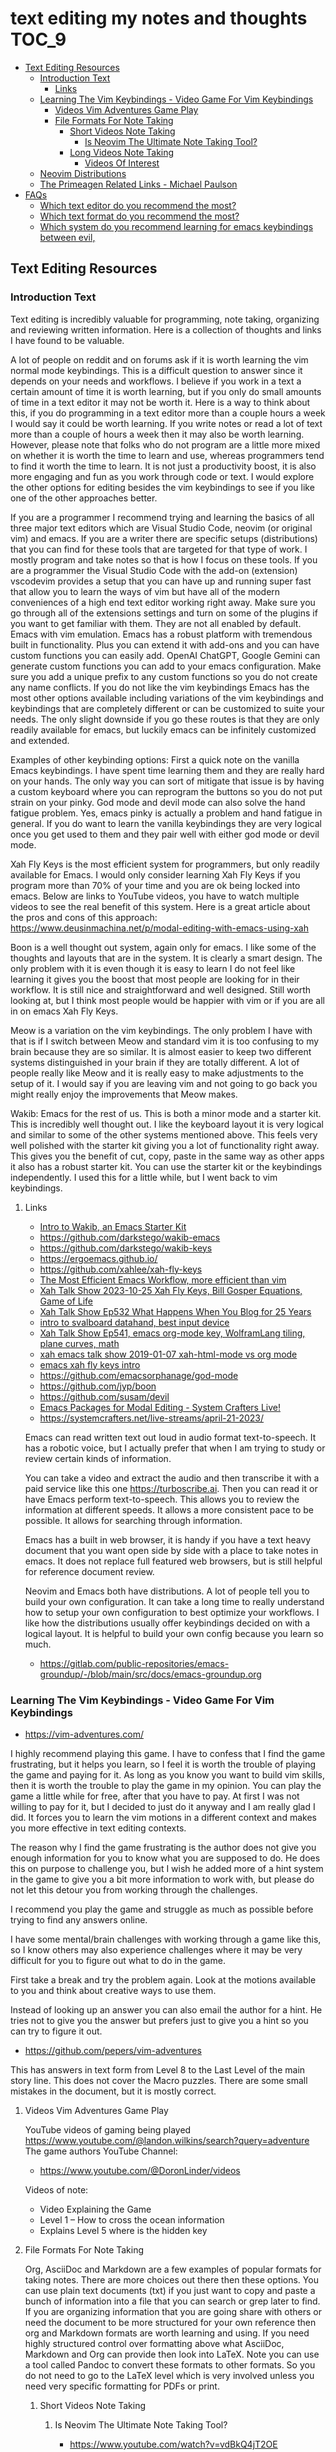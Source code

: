 * text editing my notes and thoughts                                              :TOC_9:
  - [[#text-editing-resources][Text Editing Resources]]
    - [[#introduction-text][Introduction Text]]
      - [[#links][Links]]
    - [[#learning-the-vim-keybindings---video-game-for-vim-keybindings][Learning The Vim Keybindings - Video Game For Vim Keybindings]]
      - [[#videos-vim-adventures-game-play][Videos Vim Adventures Game Play]]
      - [[#file-formats-for-note-taking][File Formats For Note Taking]]
        - [[#short-videos-note-taking][Short Videos Note Taking]]
          - [[#is-neovim-the-ultimate-note-taking-tool][Is Neovim The Ultimate Note Taking Tool?]]
        - [[#long-videos-note-taking][Long Videos Note Taking]]
          - [[#videos-of-interest][Videos Of Interest]]
    - [[#neovim-distributions][Neovim Distributions]]
    - [[#the-primeagen-related-links---michael-paulson][The Primeagen Related Links - Michael Paulson]]
  - [[#faqs][FAQs]]
    - [[#which-text-editor-do-you-recommend-the-most][Which text editor do you recommend the most?]]
    - [[#which-text-format-do-you-recommend-the-most][Which text format do you recommend the most?]]
    - [[#which-system-do-you-recommend-learning-for-emacs-keybindings-between-evil][Which system do you recommend learning for emacs keybindings between evil,]]

** Text Editing Resources
*** Introduction Text
Text editing is incredibly valuable for programming, note taking, organizing and
reviewing written information. Here is a collection of thoughts and links I have
found to be valuable.

A lot of people on reddit and on forums ask if it is worth learning the vim
normal mode keybindings. This is a difficult question to answer since it depends
on your needs and workflows. I believe if you work in a text a certain amount of
time it is worth learning, but if you only do small amounts of time in a text
editor it may not be worth it. Here is a way to think about this, if you do
programming in a text editor more than a couple hours a week I would say it
could be worth learning. If you write notes or read a lot of text more than a
couple of hours a week then it may also be worth learning. However, please note
that folks who do not program are a little more mixed on whether it is worth the
time to learn and use, whereas programmers tend to find it worth the time to
learn. It is not just a productivity boost, it is also more engaging and fun as
you work through code or text. I would explore the other options for editing
besides the vim keybindings to see if you like one of the other approaches
better.

If you are a programmer I recommend trying and learning the basics of all three
major text editors which are Visual Studio Code, neovim (or original vim) and
emacs. If you are a writer there are specific setups (distributions) that you
can find for these tools that are targeted for that type of work. I mostly
program and take notes so that is how I focus on these tools. If you are a
programmer the Visual Studio Code with the add-on (extension) vscodevim provides
a setup that you can have up and running super fast that allow you to learn the
ways of vim but have all of the modern conveniences of a high end text editor
working right away. Make sure you go through all of the extensions settings and
turn on some of the plugins if you want to get familiar with them. They are not
all enabled by default. Emacs with vim emulation. Emacs has a robust platform
with tremendous built in functionality. Plus you can extend it with add-ons and
you can have custom functions you can easily add. OpenAI ChatGPT, Google Gemini
can generate custom functions you can add to your emacs configuration. Make sure
you add a unique prefix to any custom functions so you do not create any name
conflicts. If you do not like the vim keybindings Emacs has the most other
options available including variations of the vim keybindings and keybindings
that are completely different or can be customized to suite your needs. The only
slight downside if you go these routes is that they are only readily available
for emacs, but luckily emacs can be infinitely customized and extended.

Examples of other keybinding options: First a quick note on the vanilla Emacs
keybindings. I have spent time learning them and they are really hard on your
hands. The only way you can sort of mitigate that issue is by having a custom
keyboard where you can reprogram the buttons so you do not put strain on your
pinky. God mode and devil mode can also solve the hand fatigue problem. Yes,
emacs pinky is actually a problem and hand fatigue in general. If you do want to
learn the vanilla keybindings they are very logical once you get used to them
and they pair well with either god mode or devil mode.

Xah Fly Keys is the most efficient system for programmers, but only readily
available for Emacs. I would only consider learning Xah Fly Keys if you program
more than 70% of your time and you are ok being locked into emacs. Below are
links to YouTube videos, you have to watch multiple videos to see the real
benefit of this system. Here is a great article about the pros and cons of this
approach: https://www.deusinmachina.net/p/modal-editing-with-emacs-using-xah

Boon is a well thought out system, again only for emacs. I like some of the
thoughts and layouts that are in the system. It is clearly a smart design. The
only problem with it is even though it is easy to learn I do not feel like
learning it gives you the boost that most people are looking for in their
workflow. It is still nice and straightforward and well designed. Still worth
looking at, but I think most people would be happier with vim or if you are all
in on emacs Xah Fly Keys.

Meow is a variation on the vim keybindings. The only problem I have with that is
if I switch between Meow and standard vim it is too confusing to my brain
because they are so similar. It is almost easier to keep two different systems
distinguished in your brain if they are totally different. A lot of people
really like Meow and it is really easy to make adjustments to the setup of it. I
would say if you are leaving vim and not going to go back you might really enjoy
the improvements that Meow makes.

Wakib: Emacs for the rest of us. This is both a minor mode and a starter kit.
This is incredibly well thought out. I like the keyboard layout it is very
logical and similar to some of the other systems mentioned above. This feels
very well polished with the starter kit giving you a lot of functionality right
away. This gives you the benefit of cut, copy, paste in the same way as other
apps it also has a robust starter kit. You can use the starter kit or the
keybindings independently. I used this for a little while, but I went back to
vim keybindings.

**** Links
- [[https://www.youtube.com/watch?v=rK51Lp_lreI][Intro to Wakib, an Emacs Starter Kit]]
- [[https://github.com/darkstego/wakib-emacs]]
- [[https://github.com/darkstego/wakib-keys]]
- [[https://ergoemacs.github.io/]]
- [[https://github.com/xahlee/xah-fly-keys]]
- [[https://www.youtube.com/watch?v=-iDJV2GPjEY][The Most Efficient Emacs Workflow, more efficient than vim]]
- [[https://www.youtube.com/watch?v=deg74diF_2Q&t=1445s][Xah Talk Show 2023-10-25 Xah Fly Keys, Bill Gosper Equations, Game of Life]]
- [[https://www.youtube.com/watch?v=TXKlr67qSlc&t=14s][Xah Talk Show Ep532 What Happens When You Blog for 25 Years]]
- [[https://www.youtube.com/watch?v=giwqQY1inn0][intro to svalboard datahand, best input device]]
- [[https://www.youtube.com/watch?v=KZA6tojsGfU][Xah Talk Show Ep541, emacs org-mode key, WolframLang tiling, plane curves,
  math]]
- [[https://www.youtube.com/watch?v=ypjsgrpG1r4][xah emacs talk show 2019-01-07 xah-html-mode vs org mode]]
- [[https://www.youtube.com/watch?v=-vQ56wu30Lg][emacs xah fly keys intro]]
- [[https://github.com/emacsorphanage/god-mode]]
- [[https://github.com/jyp/boon]]
- [[https://github.com/susam/devil]]
- [[https://www.youtube.com/watch?v=MPSkyfOp5H8][Emacs Packages for Modal Editing - System Crafters Live!]]
- [[https://systemcrafters.net/live-streams/april-21-2023/]]
Emacs can read written text out loud in audio format text-to-speech. It has a
robotic voice, but I actually prefer that when I am trying to study or review
certain kinds of information.

You can take a video and extract the audio and then transcribe it with a paid
service like this one [[https://turboscribe][https://turboscribe.ai]]. Then you can read it or have Emacs
perform text-to-speech. This allows you to review the information at different
speeds. It allows a more consistent pace to be possible. It allows for searching
through information.

Emacs has a built in web browser, it is handy if you have a text heavy document
that you want open side by side with a place to take notes in emacs. It does not
replace full featured web browsers, but is still helpful for reference document
review.

Neovim and Emacs both have distributions. A lot of people tell you to build your
own configuration. It can take a long time to really understand how to setup
your own configuration to best optimize your workflows. I like how the
distributions usually offer keybindings decided on with a logical layout. It is
helpful to build your own config because you learn so much.
-
  [[https://gitlab.com/public-repositories/emacs-groundup/-/blob/main/src/docs/emacs-groundup.org]]
*** Learning The Vim Keybindings - Video Game For Vim Keybindings
- [[https://vim-adventures.com/]]
I highly recommend playing this game. I have to confess that I find the game
frustrating, but it helps you learn, so I feel it is worth the trouble of
playing the game and paying for it. As long as you know you want to build vim
skills, then it is worth the trouble to play the game in my opinion. You can
play the game a little while for free, after that you have to pay. At first I
was not willing to pay for it, but I decided to just do it anyway and I am
really glad I did. It forces you to learn the vim motions in a different context
and makes you more effective in text editing contexts.

The reason why I find the game frustrating is the author does not give you
enough information for you to know what you are supposed to do. He does this on
purpose to challenge you, but I wish he added more of a hint system in the game
to give you a bit more information to work with, but please do not let this
detour you from working through the challenges.

I recommend you play the game and struggle as much as possible before trying to
find any answers online.

I have some mental/brain challenges with working through a game like this, so I
know others may also experience challenges where it may be very difficult for
you to figure out what to do in the game.

First take a break and try the problem again. Look at the motions available to
you and think about creative ways to use them.

Instead of looking up an answer you can also email the author for a hint. He
tries not to give you the answer but prefers just to give you a hint so you can
try to figure it out.
- [[https://github.com/pepers/vim-adventures]]
This has answers in text form from Level 8 to the Last Level of the main story
line. This does not cover the Macro puzzles. There are some small mistakes in
the document, but it is mostly correct.
**** Videos Vim Adventures Game Play
YouTube videos of gaming being played
https://www.youtube.com/@landon.wilkins/search?query=adventure
The game authors YouTube Channel:
- [[https://www.youtube.com/@DoronLinder/videos][https://www.youtube.com/@DoronLinder/videos]]
Videos of note:
- Video Explaining the Game
- Level 1 -- How to cross the ocean information
- Explains Level 5 where is the hidden key
**** File Formats For Note Taking
Org, AsciiDoc and Markdown are a few examples of popular formats for taking
notes. There are more choices out there then these options. You can use plain
text documents (txt) if you just want to copy and paste a bunch of information
into a file that you can search or grep later to find. If you are organizing
information that you are going share with others or need the document to be more
structured for your own reference then org and Markdown formats are worth
learning and using. If you need highly structured control over formatting above
what AsciiDoc, Markdown and Org can provide then look into LaTeX. Note you can
use a tool called Pandoc to convert these formats to other formats. So you do
not need to go to the LaTeX level which is very involved unless you need very
specific formatting for PDFs or print.
***** Short Videos Note Taking
****** Is Neovim The Ultimate Note Taking Tool?
- [[https://www.youtube.com/watch?v=vdBkQ4jT2OE]]
Org style notation that can be exported to other formats Author has transitioned
to this system instead now (I like the simpler approach above, but this does
offer more):
- [[https://www.youtube.com/watch?v=5ht8NYkU9wQ&t=5s]]
***** Long Videos Note Taking
- [[https://www.youtube.com/@mischavandenburg/videos][https://www.youtube.com/@mischavandenburg/videos]]
****** Videos Of Interest
- FULL NEOVIM Configuration Walkthrough As A DevOps Engineer On MacOS
- Ultimate Notetaking: My Neovim Zettelkasten Based on Obsidian - Complete
  Walkthrough
- My Entire Neovim + Tmux Workflow As A DevOps Engineer On MacOS
I like the style and approach of how he uses Markdown and his workflows. When
you install neovim it is bare bones, so you can add distribution layer on top of
the base that makes it easy to use and awesome right away, you can still
customize it further to meet your needs but it gives you a good out of the box
experience.
*** Neovim Distributions
- [[https://www.lazyvim.org/]]
- [[https://nvchad.com/]]
funny video about note taking if you jump to 14:43 his explanation of emacs and
21:20 for neovim or watch the whole thing for entertainment and additional
context:
- [[https://www.youtube.com/watch?v=XRpHIa-2XCE]]
Popular series on doom Emacs:
- [[https://www.youtube.com/@DistroTube/videos][https://www.youtube.com/@DistroTube/videos]]
Japanese app author shares his neovim setups, his app is a note taking app, very
inspirational:
- [[https://www.youtube.com/@devaslife/videos][https://www.youtube.com/@devaslife/videos]]
*** The Primeagen Related Links - Michael Paulson
- [[https://youtube.com/@ThePrimeagen/videos]]
- [[https://www.youtube.com/@ThePrimeTimeagen/videos][https://www.youtube.com/@ThePrimeTimeagen/videos]]
- [[https://www.youtube.com/@TheVimeagen/videos][https://www.youtube.com/@TheVimeagen/videos]]
- [[https://www.twitch.tv/theprimeagen]]
- [[https://kinesis-ergo.com/prime360/][Discount Codes on Kinesis Official Website - they have many types of keyboards
  so make sure you look through all of the options.]]
- [[https://twitter.com/ThePrimeagen]]
- [[https://www.instagram.com/ThePrimeagen/]]
- [[https://www.tiktok.com/@theprimeagen][https://www.tiktok.com/@theprimeagen]]
- [[https://discord.gg/ThePrimeagen]]
- [[https://linktr.ee/ThePrimeagen]]
- [[https://github.com/ThePrimeagen]]
- [[https://github.com/ThePrimeagen?tab=repositories]]
- [[https://github.com/ThePrimeagen/ThePrimeagen]]
- [[https://github.com/ThePrimeagen/yt]]
- [[https://frontendmasters.com/courses/vim-fundamentals/]]
- [[https://frontendmasters.com/teachers/the-primeagen/]]
- [[https://github.com/hakluke/how-to-exit-vim][How to exit vim - just a silly lol article - if you do need to quit ESC :q!
  (quit do not save changes) or ESC :wq (write/save your changes and quit)]]
- [[https://www.youtube.com/watch?v=ZRnWmNdf5IE][From Vim To Zed]]
- [[https://www.boot.dev/?promo=PRIME][Boot.dev - Learn Backend Development the Smart Way - Primeagen Discount Link]]
** FAQs
*** Which text editor do you recommend the most?
Emacs. It offers the most customization, flexibility, add-ons/plugins...
basically an incredible ecosystem. The wide variety of tools can help in many
areas, for example:
- You can set a text to speech to read to you.
- You can use a variety of terminals.
- You can edit text using any methodology you want including vim keybindings.
- You can navigate your file system using dired
- You can optimize your workflows by having more tasks inside of Emacs.
- You have full org mode support for text tasks which then can be exported to a
  myriad of formats.
*** Which text format do you recommend the most?
The org format from Emacs org mode. It is a more consistent implementation
compared to Markdown. Although Markdown is not really that bad, Emacs has a
robust Markdown mode if you do need that format. You can also convert from org
documents to Markdown using Pandoc. Org mode can seem a little overwhelming at
first because it can do so much. However, learning the basics can allow you to
do the same things that Markdown allows but have the flexibility to expand what
you use it for if needed. Look at Orgdown if you want a simpler starting point
then full org mode. Another interesting feature is you can use code blocks and
then tangle them to export the code blocks to a separate file. This is called
literate programming allows you to create one file and then have different
exports for documentation and for code. You only have to maintain one file, but
you create whatever exports you need. Another option of note is AsciiDoc which
has better formatting than Markdown and can be converted using Pandoc to lots of
formats as well. It seems to be popular for technical publishing, including but
not limited to producing actual technical books, README files, man pages,
articles and taking notes.
*** Which system do you recommend learning for emacs keybindings between evil,
vanilla emacs, xah fly keys, boon, meow, wakib?
My answer on this question has changed multiple times. Many people were shocked
when the great YouTuber David Wilson of System Crafters channel switched from
evil back to vanilla Emacs keybindings. His reasoning was then he does not have
to context switch as much and there is more consistency as he moves around to
different parts of Emacs. It also allows him to use plain Emacs with efficiency
without having to worry about getting evil mode installed to complete basic
tasks. I do agree with this logic. You can always add god or devil mode to
translate the normal Emacs keybindings without as much hand strain. Then you can
also learn from books more easily since you are using the default keybindings
and not a custom setup. If you want to be able to use the same keybindings in
multiple programs then you would be either learning some of the vim ways as that
is the only one that spans emacs, neovim and vscode as an option. I do not have
a perfect answer to this problem, I wish I did. I like switching editors and
learning different systems. My usual workflow is to use vim keybindings but to
have a quick toggle to turn them off for vanilla Emacs keybindings depending on
what I am doing. Then if I want to use neovim for something specific it is
easier to use that tool in place of Emacs.
